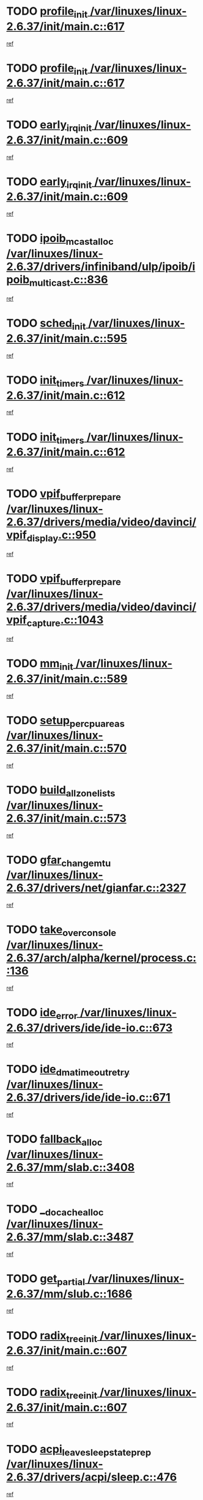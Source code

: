 * TODO [[view:/var/linuxes/linux-2.6.37/init/main.c::face=ovl-face1::linb=617::colb=1::cole=13][profile_init /var/linuxes/linux-2.6.37/init/main.c::617]]
[[view:/var/linuxes/linux-2.6.37/init/main.c::face=ovl-face2::linb=555::colb=1::cole=18][ref]]
* TODO [[view:/var/linuxes/linux-2.6.37/init/main.c::face=ovl-face1::linb=617::colb=1::cole=13][profile_init /var/linuxes/linux-2.6.37/init/main.c::617]]
[[view:/var/linuxes/linux-2.6.37/init/main.c::face=ovl-face2::linb=604::colb=2::cole=19][ref]]
* TODO [[view:/var/linuxes/linux-2.6.37/init/main.c::face=ovl-face1::linb=609::colb=1::cole=15][early_irq_init /var/linuxes/linux-2.6.37/init/main.c::609]]
[[view:/var/linuxes/linux-2.6.37/init/main.c::face=ovl-face2::linb=555::colb=1::cole=18][ref]]
* TODO [[view:/var/linuxes/linux-2.6.37/init/main.c::face=ovl-face1::linb=609::colb=1::cole=15][early_irq_init /var/linuxes/linux-2.6.37/init/main.c::609]]
[[view:/var/linuxes/linux-2.6.37/init/main.c::face=ovl-face2::linb=604::colb=2::cole=19][ref]]
* TODO [[view:/var/linuxes/linux-2.6.37/drivers/infiniband/ulp/ipoib/ipoib_multicast.c::face=ovl-face1::linb=836::colb=12::cole=29][ipoib_mcast_alloc /var/linuxes/linux-2.6.37/drivers/infiniband/ulp/ipoib/ipoib_multicast.c::836]]
[[view:/var/linuxes/linux-2.6.37/drivers/infiniband/ulp/ipoib/ipoib_multicast.c::face=ovl-face2::linb=797::colb=1::cole=15][ref]]
* TODO [[view:/var/linuxes/linux-2.6.37/init/main.c::face=ovl-face1::linb=595::colb=1::cole=11][sched_init /var/linuxes/linux-2.6.37/init/main.c::595]]
[[view:/var/linuxes/linux-2.6.37/init/main.c::face=ovl-face2::linb=555::colb=1::cole=18][ref]]
* TODO [[view:/var/linuxes/linux-2.6.37/init/main.c::face=ovl-face1::linb=612::colb=1::cole=12][init_timers /var/linuxes/linux-2.6.37/init/main.c::612]]
[[view:/var/linuxes/linux-2.6.37/init/main.c::face=ovl-face2::linb=555::colb=1::cole=18][ref]]
* TODO [[view:/var/linuxes/linux-2.6.37/init/main.c::face=ovl-face1::linb=612::colb=1::cole=12][init_timers /var/linuxes/linux-2.6.37/init/main.c::612]]
[[view:/var/linuxes/linux-2.6.37/init/main.c::face=ovl-face2::linb=604::colb=2::cole=19][ref]]
* TODO [[view:/var/linuxes/linux-2.6.37/drivers/media/video/davinci/vpif_display.c::face=ovl-face1::linb=950::colb=7::cole=26][vpif_buffer_prepare /var/linuxes/linux-2.6.37/drivers/media/video/davinci/vpif_display.c::950]]
[[view:/var/linuxes/linux-2.6.37/drivers/media/video/davinci/vpif_display.c::face=ovl-face2::linb=949::colb=1::cole=15][ref]]
* TODO [[view:/var/linuxes/linux-2.6.37/drivers/media/video/davinci/vpif_capture.c::face=ovl-face1::linb=1043::colb=7::cole=26][vpif_buffer_prepare /var/linuxes/linux-2.6.37/drivers/media/video/davinci/vpif_capture.c::1043]]
[[view:/var/linuxes/linux-2.6.37/drivers/media/video/davinci/vpif_capture.c::face=ovl-face2::linb=1042::colb=1::cole=15][ref]]
* TODO [[view:/var/linuxes/linux-2.6.37/init/main.c::face=ovl-face1::linb=589::colb=1::cole=8][mm_init /var/linuxes/linux-2.6.37/init/main.c::589]]
[[view:/var/linuxes/linux-2.6.37/init/main.c::face=ovl-face2::linb=555::colb=1::cole=18][ref]]
* TODO [[view:/var/linuxes/linux-2.6.37/init/main.c::face=ovl-face1::linb=570::colb=1::cole=20][setup_per_cpu_areas /var/linuxes/linux-2.6.37/init/main.c::570]]
[[view:/var/linuxes/linux-2.6.37/init/main.c::face=ovl-face2::linb=555::colb=1::cole=18][ref]]
* TODO [[view:/var/linuxes/linux-2.6.37/init/main.c::face=ovl-face1::linb=573::colb=1::cole=20][build_all_zonelists /var/linuxes/linux-2.6.37/init/main.c::573]]
[[view:/var/linuxes/linux-2.6.37/init/main.c::face=ovl-face2::linb=555::colb=1::cole=18][ref]]
* TODO [[view:/var/linuxes/linux-2.6.37/drivers/net/gianfar.c::face=ovl-face1::linb=2327::colb=1::cole=16][gfar_change_mtu /var/linuxes/linux-2.6.37/drivers/net/gianfar.c::2327]]
[[view:/var/linuxes/linux-2.6.37/drivers/net/gianfar.c::face=ovl-face2::linb=2294::colb=1::cole=15][ref]]
* TODO [[view:/var/linuxes/linux-2.6.37/arch/alpha/kernel/process.c::face=ovl-face1::linb=136::colb=2::cole=19][take_over_console /var/linuxes/linux-2.6.37/arch/alpha/kernel/process.c::136]]
[[view:/var/linuxes/linux-2.6.37/arch/alpha/kernel/process.c::face=ovl-face2::linb=79::colb=1::cole=18][ref]]
* TODO [[view:/var/linuxes/linux-2.6.37/drivers/ide/ide-io.c::face=ovl-face1::linb=673::colb=16::cole=25][ide_error /var/linuxes/linux-2.6.37/drivers/ide/ide-io.c::673]]
[[view:/var/linuxes/linux-2.6.37/drivers/ide/ide-io.c::face=ovl-face2::linb=657::colb=2::cole=19][ref]]
* TODO [[view:/var/linuxes/linux-2.6.37/drivers/ide/ide-io.c::face=ovl-face1::linb=671::colb=16::cole=37][ide_dma_timeout_retry /var/linuxes/linux-2.6.37/drivers/ide/ide-io.c::671]]
[[view:/var/linuxes/linux-2.6.37/drivers/ide/ide-io.c::face=ovl-face2::linb=657::colb=2::cole=19][ref]]
* TODO [[view:/var/linuxes/linux-2.6.37/mm/slab.c::face=ovl-face1::linb=3408::colb=8::cole=22][fallback_alloc /var/linuxes/linux-2.6.37/mm/slab.c::3408]]
[[view:/var/linuxes/linux-2.6.37/mm/slab.c::face=ovl-face2::linb=3401::colb=1::cole=15][ref]]
* TODO [[view:/var/linuxes/linux-2.6.37/mm/slab.c::face=ovl-face1::linb=3487::colb=8::cole=24][__do_cache_alloc /var/linuxes/linux-2.6.37/mm/slab.c::3487]]
[[view:/var/linuxes/linux-2.6.37/mm/slab.c::face=ovl-face2::linb=3486::colb=1::cole=15][ref]]
* TODO [[view:/var/linuxes/linux-2.6.37/mm/slub.c::face=ovl-face1::linb=1686::colb=7::cole=18][get_partial /var/linuxes/linux-2.6.37/mm/slub.c::1686]]
[[view:/var/linuxes/linux-2.6.37/mm/slub.c::face=ovl-face2::linb=1700::colb=2::cole=19][ref]]
* TODO [[view:/var/linuxes/linux-2.6.37/init/main.c::face=ovl-face1::linb=607::colb=1::cole=16][radix_tree_init /var/linuxes/linux-2.6.37/init/main.c::607]]
[[view:/var/linuxes/linux-2.6.37/init/main.c::face=ovl-face2::linb=555::colb=1::cole=18][ref]]
* TODO [[view:/var/linuxes/linux-2.6.37/init/main.c::face=ovl-face1::linb=607::colb=1::cole=16][radix_tree_init /var/linuxes/linux-2.6.37/init/main.c::607]]
[[view:/var/linuxes/linux-2.6.37/init/main.c::face=ovl-face2::linb=604::colb=2::cole=19][ref]]
* TODO [[view:/var/linuxes/linux-2.6.37/drivers/acpi/sleep.c::face=ovl-face1::linb=476::colb=1::cole=28][acpi_leave_sleep_state_prep /var/linuxes/linux-2.6.37/drivers/acpi/sleep.c::476]]
[[view:/var/linuxes/linux-2.6.37/drivers/acpi/sleep.c::face=ovl-face2::linb=472::colb=1::cole=15][ref]]
* TODO [[view:/var/linuxes/linux-2.6.37/drivers/acpi/sleep.c::face=ovl-face1::linb=276::colb=1::cole=28][acpi_leave_sleep_state_prep /var/linuxes/linux-2.6.37/drivers/acpi/sleep.c::276]]
[[view:/var/linuxes/linux-2.6.37/drivers/acpi/sleep.c::face=ovl-face2::linb=260::colb=1::cole=15][ref]]
* TODO [[view:/var/linuxes/linux-2.6.37/drivers/net/3c59x.c::face=ovl-face1::linb=1926::colb=4::cole=23][boomerang_interrupt /var/linuxes/linux-2.6.37/drivers/net/3c59x.c::1926]]
[[view:/var/linuxes/linux-2.6.37/drivers/net/3c59x.c::face=ovl-face2::linb=1924::colb=3::cole=17][ref]]
